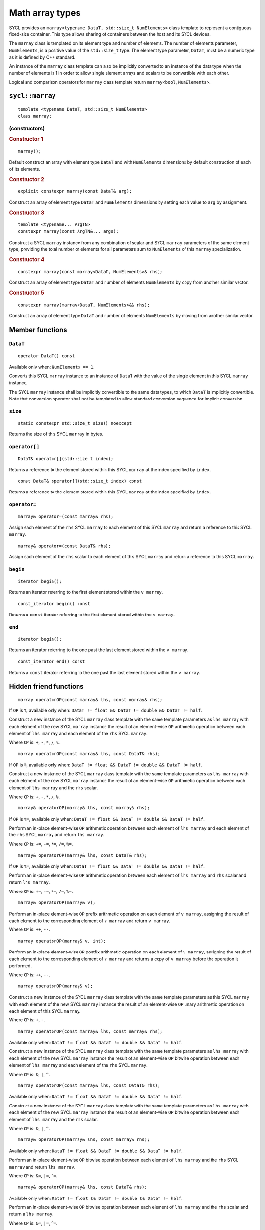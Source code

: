 ..
  Copyright 2023 The Khronos Group Inc.
  SPDX-License-Identifier: CC-BY-4.0

.. _math-array-types:

****************
Math array types
****************

SYCL provides an ``marray<typename DataT, std::size_t NumElements>``
class template to represent a contiguous fixed-size container. This
type allows sharing of containers between the host and its SYCL devices.

The ``marray`` class is templated on its element type and number of
elements. The number of elements parameter, ``NumElements``, is a
positive value of the ``std::size_t`` type. The element type
parameter, ``DataT``, must be a numeric type as it is defined
by C++ standard.

An instance of the ``marray`` class template can also be implicitly
converted to an instance of the data type when the number of elements
is 1 in order to allow single element arrays and scalars to be
convertible with each other.

Logical and comparison operators for ``marray`` class template
return ``marray<bool``, ``NumElements>``.

================
``sycl::marray``
================

::

  template <typename DataT, std::size_t NumElements>
  class marray;

(constructors)
==============

.. rubric:: Constructor 1

::

  marray();

Default construct an array with element type ``DataT`` and with
``NumElements`` dimensions by default construction of each of its elements.

.. rubric:: Constructor 2

::

  explicit constexpr marray(const DataT& arg);

Construct an array of element type ``DataT`` and ``NumElements``
dimensions by setting each value to ``arg`` by assignment.

.. rubric:: Constructor 3

::

  template <typename... ArgTN>
  constexpr marray(const ArgTN&... args);

Construct a SYCL ``marray`` instance from any combination of scalar and
SYCL ``marray`` parameters of the same element type, providing the total
number of elements for all parameters sum to ``NumElements`` of this
``marray`` specialization.

.. rubric:: Constructor 4

::

  constexpr marray(const marray<DataT, NumElements>& rhs);

Construct an array of element type ``DataT`` and number of elements
``NumElements`` by copy from another similar vector.

.. rubric:: Constructor 5

::

  constexpr marray(marray<DataT, NumElements>&& rhs);

Construct an array of element type ``DataT`` and number of elements
``NumElements`` by moving from another similar vector.


================
Member functions
================

``DataT``
=========

::

  operator DataT() const

Available only when: ``NumElements == 1``.

Converts this SYCL ``marray`` instance to an instance of ``DataT`` with
the value of the single element in this SYCL ``marray`` instance.

The SYCL ``marray`` instance shall be implicitly convertible to the same
data types, to which ``DataT`` is implicitly convertible. Note that
conversion operator shall not be templated to allow standard conversion
sequence for implicit conversion.

``size``
========

::

  static constexpr std::size_t size() noexcept

Returns the size of this SYCL ``marray`` in bytes.

``operator[]``
==============

::

  DataT& operator[](std::size_t index);

Returns a reference to the element stored within this SYCL
``marray`` at the index specified by ``index``.

::

  const DataT& operator[](std::size_t index) const

Returns a reference to the element stored within this SYCL
``marray`` at the index specified by ``index``.

``operator=``
=============

::

  marray& operator=(const marray& rhs);

Assign each element of the ``rhs`` SYCL ``marray`` to each element of
this SYCL ``marray`` and return a reference to this SYCL ``marray``.

::

  marray& operator=(const DataT& rhs);

Assign each element of the ``rhs`` scalar to each element of this SYCL
``marray`` and return a reference to this SYCL ``marray``.

``begin``
=========

::

  iterator begin();

Returns an iterator referring to the first element stored within the
``v marray``.

::

  const_iterator begin() const

Returns a ``const`` iterator referring to the first element stored within the
``v marray``.

``end``
=======

::

  iterator begin();

Returns an iterator referring to the one past the last element stored
within the ``v marray``.

::

  const_iterator end() const

Returns a ``const`` iterator referring to the one past the last element
stored within the ``v marray``.

=======================
Hidden friend functions
=======================

::

  marray operatorOP(const marray& lhs, const marray& rhs);

If ``OP`` is ``%``, available only when:
``DataT != float && DataT != double && DataT != half``.

Construct a new instance of the SYCL ``marray`` class template with the
same template parameters as ``lhs marray`` with each element of the new
SYCL ``marray`` instance the result of an element-wise ``OP`` arithmetic
operation between each element of ``lhs marray`` and each element of
the ``rhs`` SYCL ``marray``.

Where ``OP`` is: ``+``, ``-``, ``*``, ``/``, ``%``.

::

  marray operatorOP(const marray& lhs, const DataT& rhs);

If ``OP`` is ``%``, available only when:
``DataT != float && DataT != double && DataT != half``.

Construct a new instance of the SYCL ``marray`` class template with the
same template parameters as ``lhs marray`` with each element of the new
SYCL ``marray`` instance the result of an element-wise ``OP`` arithmetic
operation between each element of ``lhs marray`` and the ``rhs`` scalar.

Where ``OP`` is: ``+``, ``-``, ``*``, ``/``, ``%``.

::

  marray& operatorOP(marray& lhs, const marray& rhs);

If ``OP`` is ``%=``, available only when:
``DataT != float && DataT != double &&
DataT != half``.

Perform an in-place element-wise ``OP`` arithmetic operation between
each element of ``lhs marray`` and each element of the ``rhs``
SYCL ``marray`` and return ``lhs marray``.

Where ``OP`` is: ``+=``, ``-=``, ``*=``, ``/=``, ``%=``.

::

  marray& operatorOP(marray& lhs, const DataT& rhs);

If ``OP`` is ``%=``, available only when:
``DataT != float && DataT != double && DataT != half``.

Perform an in-place element-wise ``OP`` arithmetic operation between
each element of ``lhs marray`` and ``rhs`` scalar and return
``lhs marray``.

Where ``OP`` is: ``+=``, ``-=``, ``*=``, ``/=``, ``%=``.

::

  marray& operatorOP(marray& v);

Perform an in-place element-wise ``OP`` prefix arithmetic operation on
each element of ``v marray``, assigning the result of each element to
the corresponding element of ``v marray`` and return ``v marray``.

Where ``OP`` is: ``++``, ``--``.

::

  marray operatorOP(marray& v, int);

Perform an in-place element-wise ``OP`` postfix arithmetic operation on
each element of ``v marray``, assigning the result of each element to
the corresponding element of ``v marray`` and returns a copy of
``v marray`` before the operation is performed.

Where ``OP`` is: ``++``, ``--``.

::

  marray operatorOP(marray& v);

Construct a new instance of the SYCL ``marray`` class template with the
same template parameters as this SYCL ``marray`` with each element of
the new SYCL ``marray`` instance the result of an element-wise ``OP``
unary arithmetic operation on each element of this SYCL ``marray``.

Where ``OP`` is: ``+``, ``-``.

::

  marray operatorOP(const marray& lhs, const marray& rhs);

Available only when:
``DataT != float && DataT != double && DataT != half``.

Construct a new instance of the SYCL ``marray`` class template with the
same template parameters as ``lhs marray`` with each element of the new
SYCL ``marray`` instance the result of an element-wise ``OP`` bitwise
operation between each element of ``lhs marray`` and each element of
the ``rhs`` SYCL ``marray``.

Where ``OP`` is: ``&``, ``|``, ``^``.

::

  marray operatorOP(const marray& lhs, const DataT& rhs);

Available only when:
``DataT != float && DataT != double && DataT != half``.

Construct a new instance of the SYCL ``marray`` class template with the
same template parameters as ``lhs marray`` with each element of the new
SYCL ``marray`` instance the result of an element-wise ``OP`` bitwise
operation between each element of ``lhs marray`` and the ``rhs`` scalar.

Where ``OP`` is: ``&``, ``|``, ``^``.

::

  marray& operatorOP(marray& lhs, const marray& rhs);

Available only when:
``DataT != float && DataT != double && DataT != half``.

Perform an in-place element-wise ``OP`` bitwise operation between each
element of ``lhs marray`` and the ``rhs`` SYCL ``marray`` and return
``lhs marray``.

Where ``OP`` is: ``&=``, ``|=``, ``^=``.

::

  marray& operatorOP(marray& lhs, const DataT& rhs);

Available only when:
``DataT != float && DataT != double && DataT != half``.

Perform an in-place element-wise ``OP`` bitwise operation between each
element of ``lhs marray`` and the ``rhs`` scalar and return a
``lhs marray``.

Where ``OP`` is: ``&=``, ``|=``, ``^=``.

::

  marray<bool, NumElements> operatorOP(const marray& lhs, const marray& rhs);

Construct a new instance of the ``marray`` class template with
``DataT = bool`` and same NumElements as ``lhs marray`` with each element
of the new ``marray`` instance the result of an element-wise ``OP`` logical
operation between each element of ``lhs marray`` and each element of the
``rhs marray``.

Where ``OP`` is: ``&&``, ``||``.

::

  marray<bool, NumElements> operatorOP(const marray& lhs, const DataT& rhs);

Construct a new instance of the ``marray`` class template with ``DataT = bool``
and same NumElements as ``lhs marray`` with each element of the new ``marray``
instance the result of an element-wise ``OP`` logical operation between
each element of ``lhs marray`` and the ``rhs`` scalar.

Where ``OP`` is: ``&&``, ``||``.

::

  marray operatorOP(const marray& lhs, const marray& rhs);

Available only when:
``DataT != float && DataT != double && DataT != half``.

Construct a new instance of the SYCL ``marray`` class template with the
same template parameters as ``lhs marray`` with each element of the new
SYCL ``marray`` instance the result of an element-wise ``OP`` bitshift
operation between each element of ``lhs marray`` and each element of the
``rhs`` SYCL ``marray``. If ``OP`` is ``>>``, ``DataT`` is a signed type
and ``lhs marray`` has a negative value any vacated bits viewed as an
unsigned integer must be assigned the value ``1``, otherwise any vacated
bits viewed as an unsigned integer must be assigned the value ``0``.

Where ``OP`` is: ``<<``, ``>>``.

::

  marray operatorOP(const marray& lhs, const DataT& rhs);

Available only when:
``DataT != float && DataT != double && DataT != half``.

Construct a new instance of the SYCL ``marray`` class template with the same
template parameters as ``lhs marray`` with each element of the new SYCL
``marray`` instance the result of an element-wise ``OP`` bitshift operation
between each element of ``lhs marray`` and the ``rhs`` scalar. If ``OP`` is
``>>``, ``DataT`` is a signed type and ``lhs marray`` has a negative value
any vacated bits viewed as an unsigned integer must be assigned the value
``1``, otherwise any vacated bits viewed as an unsigned integer must be
assigned the value ``0``.

Where ``OP`` is: ``<<``, ``>>``.

::

  marray& operatorOP(marray& lhs, const marray& rhs);

Available only when: ``DataT != float && DataT != double && DataT != half``.

Perform an in-place element-wise ``OP`` bitshift operation between each
element of ``lhs marray`` and the ``rhs`` SYCL ``marray`` and returns
``lhs marray``. If ``OP`` is ``>>=``, ``DataT`` is a signed type and
``lhs marray`` has a negative value any vacated bits viewed as an unsigned
integer must be assigned the value ``1``, otherwise any vacated bits viewed
as an unsigned integer must be assigned the value ``0``.

Where ``OP`` is: ``<<=``, ``>>=``.

::

  marray& operatorOP(marray& lhs, const DataT& rhs);

Available only when:
``DataT != float && DataT != double && DataT != half``.

Perform an in-place element-wise ``OP`` bitshift operation between each
element of ``lhs marray`` and the ``rhs`` scalar and returns a reference
to this SYCL ``marray``. If ``OP`` is ``>>=``, ``DataT`` is a signed type
and ``lhs marray`` has a negative value any vacated bits viewed as an
unsigned integer must be assigned the value ``1``, otherwise any vacated
bits viewed as an unsigned integer must be assigned the value ``0``.

Where ``OP`` is: ``<<=``, ``>>=``.

::

  marray<bool, NumElements> operatorOP(const marray& lhs, const marray& rhs);

Construct a new instance of the ``marray`` class template with
``DataT = bool`` and same NumElements as ``lhs marray`` with each element of
the new ``marray`` instance is the result of an element-wise ``OP`` relational
operation between each element of ``lhs marray`` and each element of the
``rhs marray``. The ``==``, ``<``, ``>``, ``<=`` and ``>=`` operations result
in ``false`` if either the ``lhs`` element or the ``rhs`` element is a
``NaN``. The ``!=`` operation results in ``true`` if either the ``lhs``
element or the ``rhs`` element is a ``NaN``.

Where ``OP`` is: ``==``, ``!=``, ``<``, ``>``, ``<=``, ``>=``.

::

  marray<bool, NumElements> operatorOP(const marray& lhs, const DataT& rhs);

Construct a new instance of the ``marray`` class template with
``DataT = bool`` and same NumElements as ``lhs marray`` with each element
of the new ``marray`` instance the result of an element-wise ``OP``
relational operation between each element of ``lhs marray`` and the ``rhs``
scalar. The ``==``, ``<``, ``>``, ``<=`` and ``>=`` operations result in
``false`` if either the ``lhs`` element or the ``rhs`` is a ``NaN``. The
``!=`` operation results in ``true`` if either the ``lhs`` element or the
``rhs`` is a ``NaN``.

Where ``OP`` is: ``==``, ``!=``, ``<``, ``>``, ``<=``, ``>=``.

::

  marray operatorOP(const DataT& lhs, const marray& rhs);

If ``OP`` is ``%``, available only when:
``DataT != float && DataT != double && DataT != half``.

Construct a new instance of the SYCL ``marray`` class template with the same
template parameters as the ``rhs`` SYCL ``marray`` with each element of the
new SYCL ``marray`` instance the result of an element-wise ``OP`` arithmetic
operation between the ``lhs`` scalar and each element of the ``rhs``
SYCL ``marray``.

Where ``OP`` is: ``+``, ``-``, ``*``, ``/``, ``%``.

::

  marray operatorOP(const DataT& lhs, const marray& rhs);

Available only when:
``DataT != float && DataT != double && DataT != half``.

Construct a new instance of the SYCL ``marray`` class template with the same
template parameters as the ``rhs`` SYCL ``marray`` with each element of the
new SYCL ``marray`` instance the result of an element-wise ``OP`` bitwise
operation between the ``lhs`` scalar and each element of the ``rhs`` SYCL
``marray``.

Where ``OP`` is: ``&``, ``|``, ``^``.

::

  marray<bool, NumElements> operatorOP(const DataT& lhs, const marray& rhs);

Construct a new instance of the ``marray`` class template with ``DataT = bool``
and same NumElements as ``rhs marray`` with each element of the new ``marray``
instance the result of an element-wise ``OP`` logical operation between the
``lhs`` scalar and each element of the ``rhs marray``.

Where ``OP`` is: ``&&``, ``||``.

::

  marray operatorOP(const DataT& lhs, const marray& rhs);

Construct a new instance of the SYCL ``marray`` class template with the same
template parameters as the ``rhs`` SYCL ``marray`` with each element of the
new SYCL ``marray`` instance the result of an element-wise ``OP`` bitshift
operation between the ``lhs`` scalar and each element of the ``rhs`` SYCL
``marray``. If ``OP`` is ``>>``, ``DataT`` is a signed type and this SYCL
``marray`` has a negative value any vacated bits viewed as an unsigned
integer must be assigned the value ``1``, otherwise any vacated bits viewed
as an unsigned integer must be assigned the value ``0``.

Where ``OP`` is: ``<<``, ``>>``.

::

  marray<bool, NumElements> operatorOP(const DataT& lhs, const marray& rhs);

Construct a new instance of the ``marray`` class template with ``DataT = bool``
and same NumElements as ``rhs marray`` with each element of the new SYCL
``marray`` instance the result of an element-wise ``OP`` relational operation
between the ``lhs`` scalar and each element of the ``rhs marray``. The ``==``,
``<``, ``>``, ``<=`` and ``>=`` operations result in ``false`` if either the
``lhs`` or the ``rhs`` element is a ``NaN``. The ``!=`` operation results in
``true`` if either the ``lhs`` or the ``rhs`` element is a ``NaN``.

Where ``OP`` is: ``==``, ``!=``, ``<``, ``>``, ``<=``, ``>=``.

::

  marray& operator~(const marray& v);

Available only when:
``DataT != float && DataT != double && DataT != half``.

Construct a new instance of the SYCL ``marray`` class template with the same
template parameters as ``v marray`` with each element of the new SYCL
``marray`` instance the result of an element-wise ``OP`` bitwise operation
on each element of ``v marray``.

::

  marray<bool, NumElements> operator!(const marray& v);

Construct a new instance of the ``marray`` class template with
``DataT = bool`` and same NumElements as ``v marray`` with each element of
the new ``marray`` instance the result of an element-wise logical ``!``
operation on each element of ``v marray``.

=======
Aliases
=======

The SYCL programming API provides all permutations of the type alias:

``using m<type><elems> = marray<<storage-type>, <elems>>``

where ``<elems>`` is ``2``, ``3``, ``4``, ``8`` and ``16``, and pairings
of ``<type>`` and ``<storage-type>`` for integral types are ``char`` and
``int8_t``, ``uchar`` and ``uint8_t``, ``short`` and ``int16_t``,
``ushort`` and ``uint16_t``, ``int`` and ``int32_t``, ``uint`` and
``uint32_t``, ``long`` and ``int64_t``, ``ulong`` and ``uint64_t``,
for floating point types are both ``half``, ``float`` and ``double``,
and for boolean type ``bool``.

For example ``muint4`` is the alias to ``marray<uint32_t, 4>``
and ``mfloat16`` is the alias to ``marray<float, 16>``.

===========================
Memory layout and alignment
===========================

The elements of an instance of the ``marray`` class template as if
stored in ``std::array<DataT, NumElements>``.
